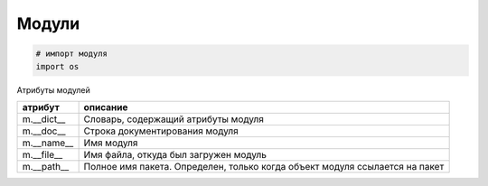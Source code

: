 Модули
======

.. code-block:: py

    # импорт модуля
    import os


Атрибуты модулей

========== ========
атрибут    описание
========== ========
m.__dict__ Словарь, содержащий атрибуты модуля
m.__doc__  Строка документирования модуля
m.__name__ Имя модуля
m.__file__ Имя файла, откуда был загружен модуль
m.__path__ Полное имя пакета. Определен, только когда объект модуля ссылается на пакет
========== ========
